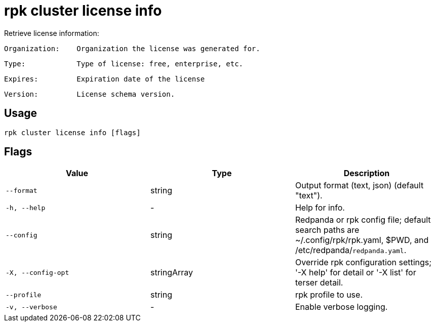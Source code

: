 = rpk cluster license info
:description: rpk cluster license info

Retrieve license information:

    Organization:    Organization the license was generated for.
    Type:            Type of license: free, enterprise, etc.
    Expires:         Expiration date of the license
    Version:         License schema version.

== Usage

[,bash]
----
rpk cluster license info [flags]
----

== Flags

[cols="1m,1a,2a]
|===
|*Value* |*Type* |*Description*

|`--format` |string |Output format (text, json) (default "text").

|`-h, --help` |- |Help for info.

|`--config` |string |Redpanda or rpk config file; default search paths are ~/.config/rpk/rpk.yaml, $PWD, and /etc/redpanda/`redpanda.yaml`.

|`-X, --config-opt` |stringArray |Override rpk configuration settings; '-X help' for detail or '-X list' for terser detail.

|`--profile` |string |rpk profile to use.

|`-v, --verbose` |- |Enable verbose logging.
|===